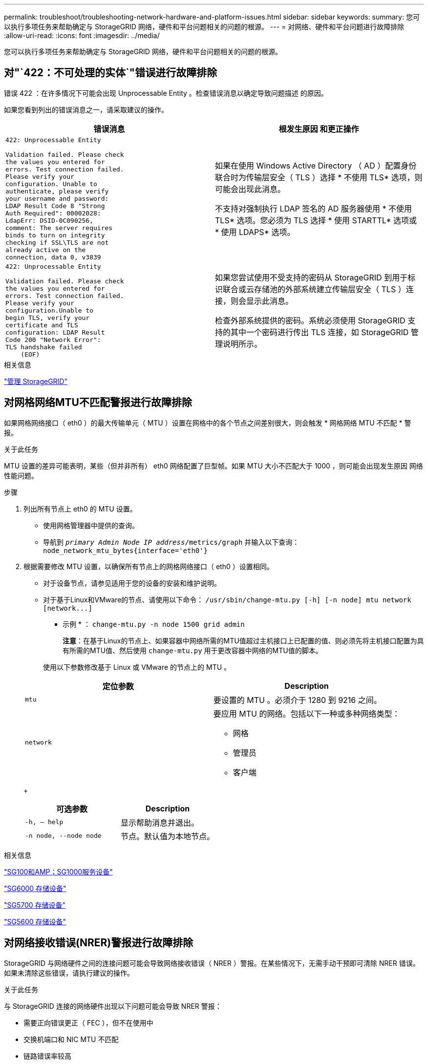 ---
permalink: troubleshoot/troubleshooting-network-hardware-and-platform-issues.html 
sidebar: sidebar 
keywords:  
summary: 您可以执行多项任务来帮助确定与 StorageGRID 网络，硬件和平台问题相关的问题的根源。 
---
= 对网络、硬件和平台问题进行故障排除
:allow-uri-read: 
:icons: font
:imagesdir: ../media/


[role="lead"]
您可以执行多项任务来帮助确定与 StorageGRID 网络，硬件和平台问题相关的问题的根源。



== 对"`422：不可处理的实体`"错误进行故障排除

错误 422 ：在许多情况下可能会出现 Unprocessable Entity 。检查错误消息以确定导致问题描述 的原因。

如果您看到列出的错误消息之一，请采取建议的操作。

[cols="2a,2a"]
|===
| 错误消息 | 根发生原因 和更正操作 


 a| 
[listing]
----
422: Unprocessable Entity

Validation failed. Please check
the values you entered for
errors. Test connection failed.
Please verify your
configuration. Unable to
authenticate, please verify
your username and password:
LDAP Result Code 8 "Strong
Auth Required": 00002028:
LdapErr: DSID-0C090256,
comment: The server requires
binds to turn on integrity
checking if SSL\TLS are not
already active on the
connection, data 0, v3839
---- a| 
如果在使用 Windows Active Directory （ AD ）配置身份联合时为传输层安全（ TLS ）选择 * 不使用 TLS* 选项，则可能会出现此消息。

不支持对强制执行 LDAP 签名的 AD 服务器使用 * 不使用 TLS* 选项。您必须为 TLS 选择 * 使用 STARTTL* 选项或 * 使用 LDAPS* 选项。



 a| 
[listing]
----
422: Unprocessable Entity

Validation failed. Please check
the values you entered for
errors. Test connection failed.
Please verify your
configuration.Unable to
begin TLS, verify your
certificate and TLS
configuration: LDAP Result
Code 200 "Network Error":
TLS handshake failed
    (EOF)
---- a| 
如果您尝试使用不受支持的密码从 StorageGRID 到用于标识联合或云存储池的外部系统建立传输层安全（ TLS ）连接，则会显示此消息。

检查外部系统提供的密码。系统必须使用 StorageGRID 支持的其中一个密码进行传出 TLS 连接，如 StorageGRID 管理说明所示。

|===
.相关信息
link:../admin/index.html["管理 StorageGRID"]



== 对网格网络MTU不匹配警报进行故障排除

如果网格网络接口（ eth0 ）的最大传输单元（ MTU ）设置在网格中的各个节点之间差别很大，则会触发 * 网格网络 MTU 不匹配 * 警报。

.关于此任务
MTU 设置的差异可能表明，某些（但并非所有） eth0 网络配置了巨型帧。如果 MTU 大小不匹配大于 1000 ，则可能会出现发生原因 网络性能问题。

.步骤
. 列出所有节点上 eth0 的 MTU 设置。
+
** 使用网格管理器中提供的查询。
** 导航到 `_primary Admin Node IP address_/metrics/graph` 并输入以下查询： `node_network_mtu_bytes{interface='eth0'}`


. 根据需要修改 MTU 设置，以确保所有节点上的网格网络接口（ eth0 ）设置相同。
+
** 对于设备节点，请参见适用于您的设备的安装和维护说明。
** 对于基于Linux和VMware的节点、请使用以下命令： `+/usr/sbin/change-mtu.py [-h] [-n node] mtu network [network...]+`
+
* 示例 * ： `change-mtu.py -n node 1500 grid admin`

+
*注意*：在基于Linux的节点上、如果容器中网络所需的MTU值超过主机接口上已配置的值、则必须先将主机接口配置为具有所需的MTU值、然后使用 `change-mtu.py` 用于更改容器中网络的MTU值的脚本。

+
使用以下参数修改基于 Linux 或 VMware 的节点上的 MTU 。

+
[cols="2a,2a"]
|===
| 定位参数 | Description 


 a| 
`mtu`
 a| 
要设置的 MTU 。必须介于 1280 到 9216 之间。



 a| 
`network`
 a| 
要应用 MTU 的网络。包括以下一种或多种网络类型：

*** 网格
*** 管理员
*** 客户端


|===
+
[cols="2a,2a"]
|===
| 可选参数 | Description 


 a| 
`-h, – help`
 a| 
显示帮助消息并退出。



 a| 
`-n node, --node node`
 a| 
节点。默认值为本地节点。

|===




.相关信息
link:../sg100-1000/index.html["SG100和AMP；SG1000服务设备"]

link:../sg6000/index.html["SG6000 存储设备"]

link:../sg5700/index.html["SG5700 存储设备"]

link:../sg5600/index.html["SG5600 存储设备"]



== 对网络接收错误(NRER)警报进行故障排除

StorageGRID 与网络硬件之间的连接问题可能会导致网络接收错误（ NRER ）警报。在某些情况下，无需手动干预即可清除 NRER 错误。如果未清除这些错误，请执行建议的操作。

.关于此任务
与 StorageGRID 连接的网络硬件出现以下问题可能会导致 NRER 警报：

* 需要正向错误更正（ FEC ），但不在使用中
* 交换机端口和 NIC MTU 不匹配
* 链路错误率较高
* NIC 环缓冲区溢出


.步骤
. 根据您的网络配置，对 NRER 警报的所有潜在原因执行故障排除步骤。
+
** 如果此错误是由 FEC 不匹配引起的，请执行以下步骤：
+
* 注 * ：这些步骤仅适用于 StorageGRID 设备上 FEC 不匹配导致的 NRER 错误。

+
... 检查连接到 StorageGRID 设备的交换机中端口的 FEC 状态。
... 检查从设备到交换机的缆线的物理完整性。
... 如果要更改 FEC 设置以尝试解决 NRER 警报，请首先确保在 StorageGRID 设备安装程序的 " 链路配置 " 页面上将设备配置为 * 自动 * 模式（请参见适用于您设备的安装和维护说明）。然后，更改交换机端口上的 FEC 设置。如果可能， StorageGRID 设备端口会调整其 FEC 设置以匹配。
+
（您不能在 StorageGRID 设备上配置 FEC 设置。相反，设备会尝试发现并镜像其所连接的交换机端口上的 FEC 设置。如果强制链路达到 25 GbE 或 100 GbE 网络速度，则交换机和 NIC 可能无法协商通用 FEC 设置。如果没有通用的 FEC 设置，网络将回退到 "`no-FEC` " 模式。如果未启用 FEC ，则连接更容易受到电气噪声引起的错误的影响。）





+
* 注 * ： StorageGRID 设备支持光纤节点（ FC ）和 Reed Solomon （ RS ） FEC ，并且不支持 FEC 。

+
** 如果此错误是由于交换机端口和 NIC MTU 不匹配导致的，请检查节点上配置的 MTU 大小是否与交换机端口的 MTU 设置相同。
+
节点上配置的 MTU 大小可能小于节点所连接的交换机端口上的设置。如果 StorageGRID 节点收到的以太网帧大于其 MTU ，则可能会报告 NRER 警报。如果您认为发生了这种情况，请根据端到端 MTU 目标或要求更改交换机端口的 MTU 以匹配 StorageGRID 网络接口 MTU ，或者更改 StorageGRID 网络接口的 MTU 以匹配交换机端口。

+

IMPORTANT: 为了获得最佳网络性能，应在所有节点的网格网络接口上配置类似的 MTU 值。如果网格网络在各个节点上的 MTU 设置有明显差异，则会触发 * 网格网络 MTU 不匹配 * 警报。并非所有网络类型的 MTU 值都相同。

+

NOTE: 要更改 MTU 设置，请参见适用于您的设备的安装和维护指南。

** 如果此错误是由高链路错误率引起的，请执行以下步骤：
+
... 启用 FEC （如果尚未启用）。
... 确认网络布线质量良好，并且未损坏或连接不正确。
... 如果电缆似乎不存在问题，请联系技术支持。
+

NOTE: 在具有高电噪声的环境中，您可能会发现错误率较高。



** 如果错误是 NIC 环缓冲区溢出，请联系技术支持。
+
如果 StorageGRID 系统过载且无法及时处理网络事件，则环缓冲区可能会溢出。



. 解决基本问题后，重置错误计数器。
+
.. 选择*支持*>*工具*>*网格拓扑*。
.. 选择 * 站点 _* > * 网格节点 _* > * SSM* > * 资源 * > * 配置 * > * 主 * 。
.. 选择 * 重置接收错误计数 * ，然后单击 * 应用更改 * 。




.相关信息
link:troubleshooting-storagegrid-system.html["对网格网络MTU不匹配警报进行故障排除"]

link:../monitor/alarms-reference.html["警报参考（旧系统）"]

link:../sg6000/index.html["SG6000 存储设备"]

link:../sg5700/index.html["SG5700 存储设备"]

link:../sg5600/index.html["SG5600 存储设备"]

link:../sg100-1000/index.html["SG100和AMP；SG1000服务设备"]



== 对时间同步错误进行故障排除

您可能会在网格中看到时间同步问题。

如果遇到时间同步问题，请确认您至少指定了四个外部 NTP 源，每个源均提供 Stratum 3 或更好的参考，并且所有外部 NTP 源均正常运行且可由 StorageGRID 节点访问。


NOTE: 在为生产级 StorageGRID 安装指定外部 NTP 源时，请勿在 Windows Server 2016 之前的 Windows 版本上使用 Windows 时间（ W32Time ）服务。早期版本的 Windows 上的时间服务不够准确， Microsoft 不支持在 StorageGRID 等高精度环境中使用。

.相关信息
link:../maintain/index.html["保持并恢复()"]



== Linux ：网络连接问题

您可能会看到 Linux 主机上托管的 StorageGRID 网格节点的网络连接问题。



=== MAC 地址克隆

在某些情况下，可以使用 MAC 地址克隆来解决网络问题。如果使用的是虚拟主机，请在节点配置文件中将每个网络的 MAC 地址克隆密钥值设置为 "true" 。此设置会使 StorageGRID 容器的 MAC 地址使用主机的 MAC 地址。要创建节点配置文件，请参见适用于您的平台的安装指南中的说明。


IMPORTANT: 创建单独的虚拟网络接口，以供 Linux 主机操作系统使用。如果发生原因 虚拟机管理程序未启用混杂模式，则对 Linux 主机操作系统和 StorageGRID 容器使用相同的网络接口可能会使主机操作系统无法访问。

有关启用 MAC 克隆的详细信息，请参见适用于您的平台的安装指南中的说明。



=== 混杂模式

如果您不希望使用 MAC 地址克隆，而希望允许所有接口接收和传输非虚拟机管理程序分配的 MAC 地址的数据， 对于配置模式， MAC 地址更改和伪造传输，请确保虚拟交换机和端口组级别的安全属性设置为 * 接受 * 。虚拟交换机上设置的值可以被端口组级别的值覆盖，因此请确保这两个位置的设置相同。

.相关信息
link:../rhel/index.html["安装 Red Hat Enterprise Linux 或 CentOS"]

link:../ubuntu/index.html["安装 Ubuntu 或 Debian"]



== Linux：节点状态为"`孤立`"

处于孤立状态的 Linux 节点通常表示控制节点容器的 StorageGRID 服务或 StorageGRID 节点守护进程意外终止。

.关于此任务
如果 Linux 节点报告其处于孤立状态，您应：

* 检查日志中的错误和消息。
* 尝试重新启动节点。
* 如有必要、请使用Docker命令停止现有节点容器。
* 重新启动节点。


.步骤
. 检查服务守护进程和孤立节点的日志，查看是否存在明显的错误或有关意外退出的消息。
. 以 root 身份或使用具有 sudo 权限的帐户登录到主机。
. 尝试运行以下命令重新启动节点： `$ sudo storagegrid node start node-name`
+
 $ sudo storagegrid node start DC1-S1-172-16-1-172
+
如果节点已孤立，则响应为

+
[listing]
----
Not starting ORPHANED node DC1-S1-172-16-1-172
----
. 在Linux中、停止Docker容器和任何控制存储节点进程：``sudo docker stop --time secondscontainer-name``
+
适用于 `seconds`下、输入要等待容器停止的秒数(通常为15分钟或更短)。

+
[listing]
----
sudo docker stop --time 900 storagegrid-DC1-S1-172-16-1-172
----
. 重新启动节点： `storagegrid node start node-name`
+
[listing]
----
storagegrid node start DC1-S1-172-16-1-172
----




== Linux：IPv6支持故障排除

如果您在 Linux 主机上安装了 StorageGRID 节点，并且注意到尚未按预期为节点容器分配 IPv6 地址，则可能需要在内核中启用 IPv6 支持。

.关于此任务
您可以在网格管理器的以下位置查看已分配给网格节点的 IPv6 地址：

* 选择*节点*、然后选择节点。然后、单击概述选项卡上的* IP地址*旁边的*显示更多*。
+
image::../media/node_overview_ip_addresses_ipv6.gif["Nodes" （节点） >"Overview">"IP Addresses" （概述 > IP 地址）的屏幕]

* 选择*支持*>*工具*>*网格拓扑*。然后，选择 * ； node_* > * 。 ssm * > * 资源 * 。如果已分配 IPv6 地址，则此地址将列在 * 网络地址 * 部分的 IPv4 地址下方。


如果未显示 IPv6 地址且节点安装在 Linux 主机上，请按照以下步骤在内核中启用 IPv6 支持。

.步骤
. 以 root 身份或使用具有 sudo 权限的帐户登录到主机。
. 运行以下命令： `sysctl net.ipv6.conf.all.disable_ipv6`
+
[listing]
----
root@SG:~ # sysctl net.ipv6.conf.all.disable_ipv6
----
+
结果应为 0 。

+
[listing]
----
net.ipv6.conf.all.disable_ipv6 = 0
----
+

NOTE: 如果结果不是0、请参见适用于您的操作系统的文档进行更改 `sysctl` 设置。然后，将此值更改为 0 ，然后再继续。

. 输入StorageGRID 节点容器： `storagegrid node enter node-name`
. 运行以下命令： `sysctl net.ipv6.conf.all.disable_ipv6`
+
[listing]
----
root@DC1-S1:~ # sysctl net.ipv6.conf.all.disable_ipv6
----
+
结果应为 1 。

+
[listing]
----
net.ipv6.conf.all.disable_ipv6 = 1
----
+

NOTE: 如果结果不是 1 ，则此操作步骤 不适用。请联系技术支持。

. 退出容器： `exit`
+
[listing]
----
root@DC1-S1:~ # exit
----
. 以root用户身份编辑以下文件： `/var/lib/storagegrid/settings/sysctl.d/net.conf`。
+
[listing]
----
sudo vi /var/lib/storagegrid/settings/sysctl.d/net.conf
----
. 找到以下两行并删除注释标记。然后，保存并关闭该文件。
+
[listing]
----
net.ipv6.conf.all.disable_ipv6 = 0
----
+
[listing]
----
net.ipv6.conf.default.disable_ipv6 = 0
----
. 运行以下命令重新启动 StorageGRID 容器：
+
[listing]
----
storagegrid node stop node-name
----
+
[listing]
----
storagegrid node start node-name
----

